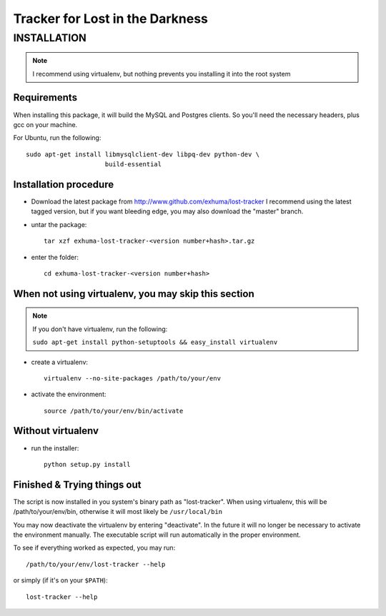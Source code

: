Tracker for Lost in the Darkness
================================

INSTALLATION
------------

.. note:: I recommend using virtualenv, but nothing prevents you installing
          it into the root system

Requirements
~~~~~~~~~~~~

When installing this package, it will build the MySQL and Postgres clients. So
you'll need the necessary headers, plus gcc on your machine.

For Ubuntu, run the following::

   sudo apt-get install libmysqlclient-dev libpq-dev python-dev \
                        build-essential

Installation procedure
~~~~~~~~~~~~~~~~~~~~~~

- Download the latest package from http://www.github.com/exhuma/lost-tracker I
  recommend using the latest tagged version, but if you want bleeding edge, you
  may also download the "master" branch.

- untar the package::

     tar xzf exhuma-lost-tracker-<version number+hash>.tar.gz

- enter the folder::

     cd exhuma-lost-tracker-<version number+hash>

When not using virtualenv, you may skip this section
~~~~~~~~~~~~~~~~~~~~~~~~~~~~~~~~~~~~~~~~~~~~~~~~~~~~

.. note:: If you don't have virtualenv, run the following:

    ``sudo apt-get install python-setuptools && easy_install virtualenv``

- create a virtualenv::

     virtualenv --no-site-packages /path/to/your/env

- activate the environment::

     source /path/to/your/env/bin/activate

Without virtualenv
~~~~~~~~~~~~~~~~~~

- run the installer::

     python setup.py install

Finished & Trying things out
~~~~~~~~~~~~~~~~~~~~~~~~~~~~

The script is now installed in you system's binary path as "lost-tracker". When
using virtualenv, this will be /path/to/your/env/bin, otherwise it will most
likely be ``/usr/local/bin``

You may now deactivate the virtualenv by entering "deactivate". In the future
it will no longer be necessary to activate the environment manually. The
executable script will run automatically in the proper environment.

To see if everything worked as expected, you may run::

   /path/to/your/env/lost-tracker --help

or simply (if it's on your ``$PATH``)::

   lost-tracker --help

